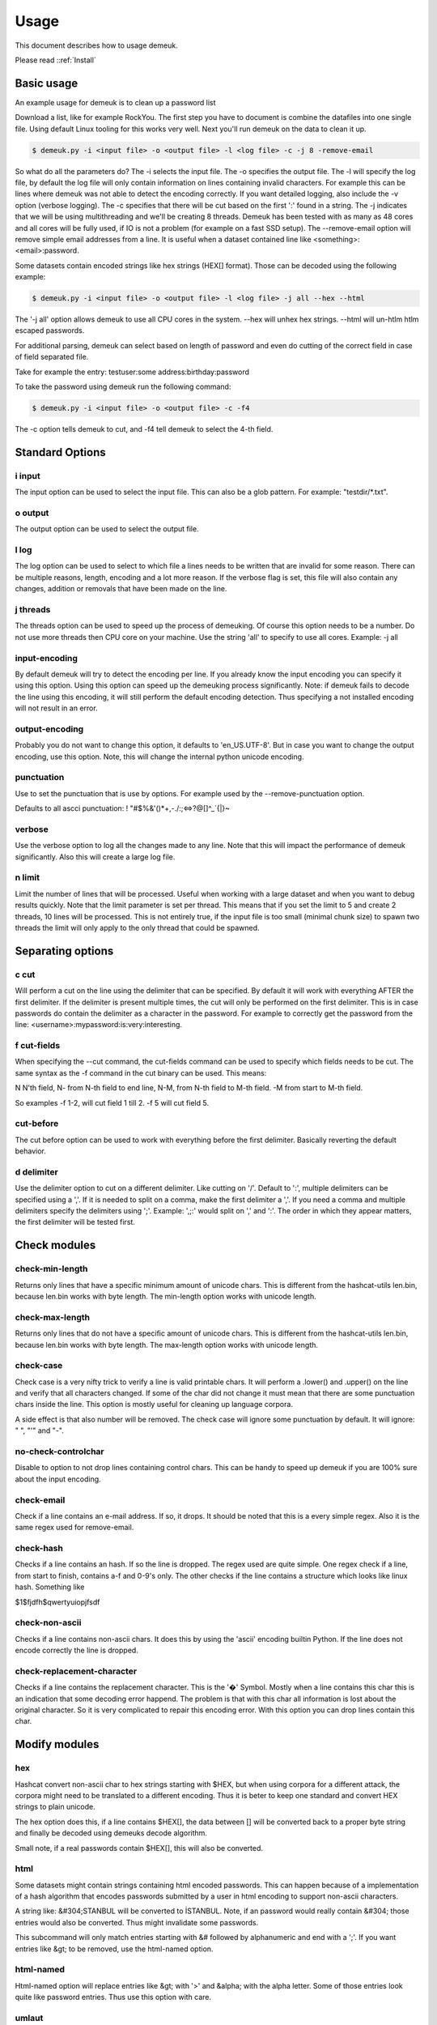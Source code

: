 Usage
=====
This document describes how to usage demeuk.

Please read ::ref:`Install` 

Basic usage
-----------
An example usage for demeuk is to clean up a password list

Download a list, like for example RockYou. The first step you have to document
is combine the datafiles into one single file. Using default Linux tooling for this
works very well. Next you'll run demeuk on the data to clean it up.

.. code-block:: none

    $ demeuk.py -i <input file> -o <output file> -l <log file> -c -j 8 -remove-email

So what do all the parameters do? The -i selects the input file. The -o specifies
the output file. The -l will specify the log file, by default the log file will only
contain information on lines containing invalid characters. For example this
can be lines where demeuk was not able to detect the encoding correctly. If you want
detailed logging, also include the -v option (verbose logging). The -c
specifies that there will be cut based on the first ':' found in a string. The -j
indicates that we will be using multithreading and we'll be creating 8 threads.
Demeuk has been tested with as many as 48 cores and all cores will be fully used,
if IO is not a problem (for example on a fast SSD setup). The --remove-email option
will remove simple email addresses from a line. It is useful when a dataset
contained line like  <something>:<email>:password.

Some datasets contain encoded strings like hex strings (HEX[] format). Those can be 
decoded using the following example:

.. code-block:: none

    $ demeuk.py -i <input file> -o <output file> -l <log file> -j all --hex --html

The '-j all' option allows demeuk to use all CPU cores in the system. --hex will unhex
hex strings. --html will un-htlm htlm escaped passwords.

For additional parsing, demeuk can select based on length of password and even do cutting
of the correct field in case of field separated file.

Take for example the entry: testuser:some address:birthday:password

To take the password using demeuk run the following command:

.. code-block:: none

    $ demeuk.py -i <input file> -o <output file> -c -f4

The -c option tells demeuk to cut, and -f4 tell demeuk to select the 4-th field.

Standard Options
-------------
i input
~~~~~~~
The input option can be used to select the input file. This can also be a glob
pattern. For example: "testdir/*.txt".

o output
~~~~~~~~
The output option can be used to select the output file.

l log
~~~~~~
The log option can be used to select to which file a lines needs to be written
that are invalid for some reason. There can be multiple reasons, length, encoding
and a lot more reason. If the verbose flag is set, this file will also contain
any changes, addition or removals that have been made on the line.

j threads
~~~~~~~~~
The threads option can be used to speed up the process of demeuking. Of course
this option needs to be a number. Do not use more threads then CPU core on your
machine. Use the string 'all' to specify to use all cores. Example: -j all

input-encoding
~~~~~~~~~~~~~~
By default demeuk will try to detect the encoding per line. If you already know
the input encoding you can specify it using this option. Using this option can speed 
up the demeuking process significantly. Note: if demeuk fails to decode the line 
using this encoding, it will still perform the default encoding detection. Thus 
specifying a not installed encoding will not result in an error.

output-encoding
~~~~~~~~~~~~~~~
Probably you do not want to change this option, it defaults to 'en_US.UTF-8'.
But in case you want to change the output encoding, use this option.
Note, this will change the internal python unicode encoding.

punctuation
~~~~~~~~~~~
Use to set the punctuation that is use by options. For example used by the --remove-punctuation 
option.

Defaults to all ascci punctuation:
! "#$%&'()*+,-./:;<=>?@[\]^_`{|}~

verbose
~~~~~~~
Use the verbose option to log all the changes made to any line. Note that this will impact
the performance of demeuk significantly. Also this will create a large log file.

n limit
~~~~~~~
Limit the number of lines that will be processed. Useful when working with a large dataset
and when you want to debug results quickly. Note that the limit parameter is set per thread. This means
that if you set the limit to 5 and create 2 threads, 10 lines will be processed. This is not
entirely true, if the input file is too small (minimal chunk size) to spawn two threads the
limit will only apply to the only thread that could be spawned.


Separating options
------------------
c cut
~~~~~
Will perform a cut on the line using the delimiter that can be specified.
By default it will work with everything AFTER the first delimiter. If the delimiter
is present multiple times, the cut will only be performed on the first delimiter.
This is in case passwords do contain the delimiter as a character in the password.
For example to correctly get the password from the line: 
<username>:mypassword:is:very:interesting.

f cut-fields
~~~~~~~~~~~
When specifying the --cut command, the cut-fields command can be used to specify
which fields needs to be cut. The same syntax as the -f command in the cut binary
can be used. This means:

N N'th field, N- from N-th field to end line, N-M, from N-th field to M-th field. 
-M from start to M-th field.

So examples -f 1-2, will cut field 1 till 2. -f 5 will cut field 5.

cut-before
~~~~~~~~~~
The cut before option can be used to work with everything before the first
delimiter. Basically reverting the default behavior.

d delimiter
~~~~~~~~~~~
Use the delimiter option to cut on a different delimiter. Like cutting on '/'.
Default to ':', multiple delimiters can be specified using a ','. If it is needed
to split on a comma, make the first delimiter a ','. If you need a comma and multiple 
delimiters specify the delimiters using ';'. Example: ',;:' would split on ',' and ':'.
The order in which they appear matters, the first delimiter will be tested first.


Check modules
-------------
check-min-length
~~~~~~~~~~~~~~~~
Returns only lines that have a specific minimum amount of unicode chars. This
is different from the hashcat-utils len.bin, because len.bin works with byte
length. The min-length option works with unicode length.

check-max-length
~~~~~~~~~~~~~~~~
Returns only lines that do not have a specific amount of unicode chars. This
is different from the hashcat-utils len.bin, because len.bin works with byte
length. The max-length option works with unicode length.

check-case
~~~~~~~~~~
Check case is a very nifty trick to verify a line is valid printable chars.
It will perform a .lower() and .upper() on the line and verify that all characters
changed. If some of the char did not change it must mean that there are
some punctuation chars inside the line. This option is mostly useful for cleaning
up language corpora.

A side effect is that also number will be removed. The check case will ignore
some punctuation by default. It will ignore: " ", "'" and "-".

no-check-controlchar
~~~~~~~~~~~~~~~~~~~~
Disable to option to not drop lines containing control chars. This can be handy to speed
up demeuk if you are 100% sure about the input encoding.

check-email
~~~~~~~~~~~
Check if a line contains an e-mail address. If so, it drops. It should be noted that this
is a every simple regex. Also it is the same regex used for remove-email.

check-hash
~~~~~~~~~~
Checks if a line contains an hash. If so the line is dropped. The regex used are quite
simple. One regex check if a line, from start to finish, contains a-f and 0-9's only.
The other checks if the line contains a structure which looks like linux hash. Something
like

$1$fjdfh$qwertyuiopjfsdf

check-non-ascii
~~~~~~~~~~~~~~~
Checks if a line contains non-ascii chars. It does this by using the 'ascii' encoding
builtin Python. If the line does not encode correctly the line is dropped.

check-replacement-character
~~~~~~~~~~~~~~~~~~~~~~~~~~~
Checks if a line contains the replacement character. This is the '�' Symbol. Mostly
when a line contains this char this is an indication that some decoding error happend.
The problem is that with this char all information is lost about the original character.
So it is very complicated to repair this encoding error. With this option you can drop
lines contain this char.

Modify modules
--------------
hex
~~~
Hashcat convert non-ascii char to hex strings starting with $HEX, but when using
corpora for a different attack, the corpora might need to be translated to a different
encoding. Thus it is beter to keep one standard and convert HEX strings to plain unicode.

The hex option does this, if a line contains $HEX[], the data between [] will be converted
back to a proper byte string and finally be decoded using demeuks decode algorithm.

Small note, if a real passwords contain $HEX[], this will also be converted.

html
~~~~
Some datasets might contain strings containing html encoded passwords. This can happen
because of a implementation of a hash algorithm that encodes passwords submitted by a user
in html encoding to support non-ascii characters.

A string like: &#304;STANBUL will be converted to İSTANBUL. Note, if an password would 
really contain &#304; those entries would also be converted. Thus might invalidate some
passwords.

This subcommand will only match entries starting with &# followed by alphanumeric and end with
a ';'. If you want entries like &gt; to be removed, use the html-named option.

html-named
~~~~~~~~~~
Html-named option will replace entries like &gt; with '>' and &alpha; with the alpha letter. Some of those
entries look quite like password entries. Thus use this option with care.

umlaut
~~~~~~
In some spellings website the umlaut is not used correct. For example they are encoded as
the characters a". This should of course be an a with an umlaut.

non-ascii
~~~~~~~~~
Replaces Unicode chars to 7-bit Ascii replacement. For this the following lib is used:
https://pypi.org/project/Unidecode/

For example a line like 'kožušček' is replaced to kozuscek.

no-mojibake
~~~~~~~~~~~
Use this option to disable the default behavior of trying to fix encoding issues.

no-encode
~~~~~~~~~
Use this option to disable the encoding guessing of demeuk. This force to decode
using the --input-encoding option. Only use this if you are 100% of the input encoding.

no-tab
~~~~~~
Defaulty demeuk will replace tab characters with ':' to make splitting easier. But in case
tabs can be part of a password this option allows to disable this option.



Remove modules
--------------
remove-strip-punctuation
~~~~~~~~~~~~~~~~~~~~~~~~
Remove starting and trailing punctuation. A line like: test- will be converted to
test. This option is useful for language corpora.

remove-punctuation
~~~~~~~~~~~~~~~~~~
Remove any punctuation from a line. A line like 'test - hi' will be converted to 'testhi'.
What punctuation will be removed can be specified with the '--punctuation' option.

remove-email
~~~~~~~~~~~~
The email option will catch lines containing email addresses. like:
12234:test@example.com:password. Not that it is a very simple email filter and
many lines will still get through. Especially lines with long subdomains.
This option is still very useful for data containing lots of datastructures.


Add modules
-----------
add-lower
~~~~~~~~~
When working with language dictionaries it can be handy to keep capitalize
letters inside your corpora. For example the entry 'Amsterdam' or 'OpenOffice' are likely
to be used in this form. But still you probably want 'amsterdam' and 'openoffice' in your
corpora. This option keeps both the original format and the lowered part in the corpora.

add-latin-ligatures
~~~~~~~~~~~~~~~~~~~
In some encoding some characters can be written as one character while they can
also be written as two separate chars. Examples of those are ij and ae. This option
check if there are any, if there are it will convert the doubled character and
add un-double it, but keeping the original in the corpora as well.

So in case: cĳfer is present, both cĳfer and cijfer will be added.

add-umlaut
~~~~~~~~~~
In some spellings website the umlaut is not used correct. For example the characters a" are
in those sites. This should of course be an a with an umlaut.

add-split
~~~~~~~~~
In some language dictionaries some words are coupled that might be interesting to also
add uncoupled.

Example: 3D-printer, add split will split the word and add: 3D, printer and 3D-printer
to the corpora. Note: Add-split will not perform a length check that was specified
using the --min-length option. It only checks if the length of a split part is longer then
1 unicode character.

add-without-punctuation
~~~~~~~~~~~~~~~~~~~~~~
If a line contains punctuations, a variant will be added without the punctuations.
Example a line like: 'test-123' will be kept, plus 'test123' will be added.
Which punctuation will be removed can be specified with the --punctuation option.


Macro modules
-------------
g googlengram
~~~~~~~~~~~~~
In case you are working with the googlengram's, this option is a macro for:

 - Don't remove control characters or tabs
 - Don't detect mojibakes
 - Do detect encoding
 - Strip ngram tagging

When using --googlengram, don't using any other options.

Basically it will strip the tags like: _NOUN_ or _ADJ
